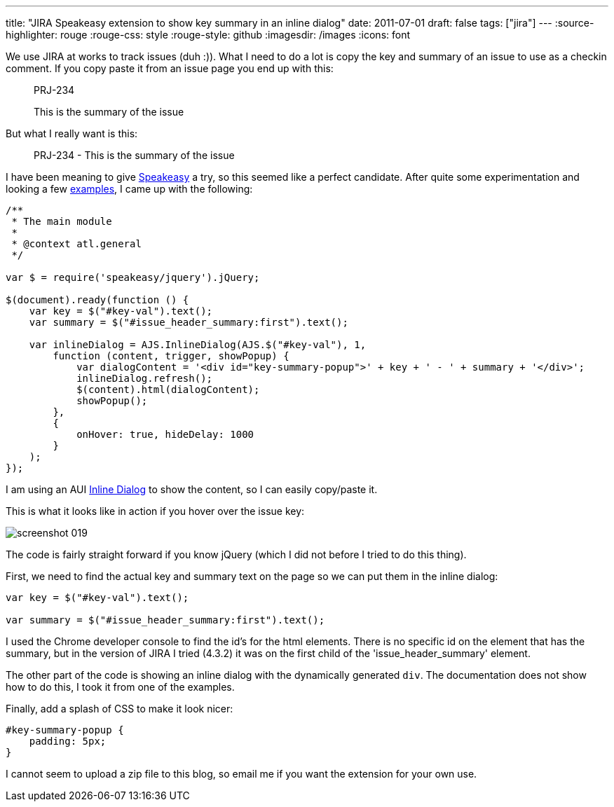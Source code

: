 ---
title: "JIRA Speakeasy extension to show  key   summary  in an inline dialog"
date: 2011-07-01
draft: false
tags: ["jira"]
---
:source-highlighter: rouge
:rouge-css: style
:rouge-style: github
:imagesdir: /images
:icons: font

We use JIRA at works to track issues (duh :)). What I need to do a lot is copy the key and summary of an issue to use as a checkin comment. If you copy paste it from an issue page you end up with this:

____
PRJ-234

This is the summary of the issue
____

But what I really want is this:

____
PRJ-234 - This is the summary of the issue
____

I have been meaning to give http://confluence.atlassian.com/display/DEVNET/Speakeasy+Overview[Speakeasy] a try, so this seemed like a perfect candidate. After quite some experimentation and looking a few http://confluence.atlassian.com/display/DEVNET/Speakeasy+Extension+Examples[examples], I came up with the following:

[source,javascript]
----
/**
 * The main module
 *
 * @context atl.general
 */

var $ = require('speakeasy/jquery').jQuery;

$(document).ready(function () {
    var key = $("#key-val").text();
    var summary = $("#issue_header_summary:first").text();

    var inlineDialog = AJS.InlineDialog(AJS.$("#key-val"), 1,
        function (content, trigger, showPopup) {
            var dialogContent = '<div id="key-summary-popup">' + key + ' - ' + summary + '</div>';
            inlineDialog.refresh();
            $(content).html(dialogContent);
            showPopup();
        },
        {
            onHover: true, hideDelay: 1000
        }
    );
});
----

I am using an AUI http://confluence.atlassian.com/display/AUI/Inline+Dialog[Inline Dialog] to show the content, so I can easily copy/paste it.

This is what it looks like in action if you hover over the issue key:

image::{imagesdir}//2011/07/screenshot_019.png[]

The code is fairly straight forward if you know jQuery (which I did not before I tried to do this thing).

First, we need to find the actual key and summary text on the page so we can put them in the inline dialog:

[source,javascript]
----

var key = $("#key-val").text();

var summary = $("#issue_header_summary:first").text();

----

I used the Chrome developer console to find the id's for the html elements. There is no specific id on the element that has the summary, but in the version of JIRA I tried (4.3.2) it was on the first child of the 'issue_header_summary' element.

The other part of the code is showing an inline dialog with the dynamically generated `div`. The documentation does not show how to do this, I took it from one of the examples.

Finally, add a splash of CSS to make it look nicer:

[source,css]
----
#key-summary-popup {
    padding: 5px;
}

----

I cannot seem to upload a zip file to this blog, so email me if you want the extension for your own use.
